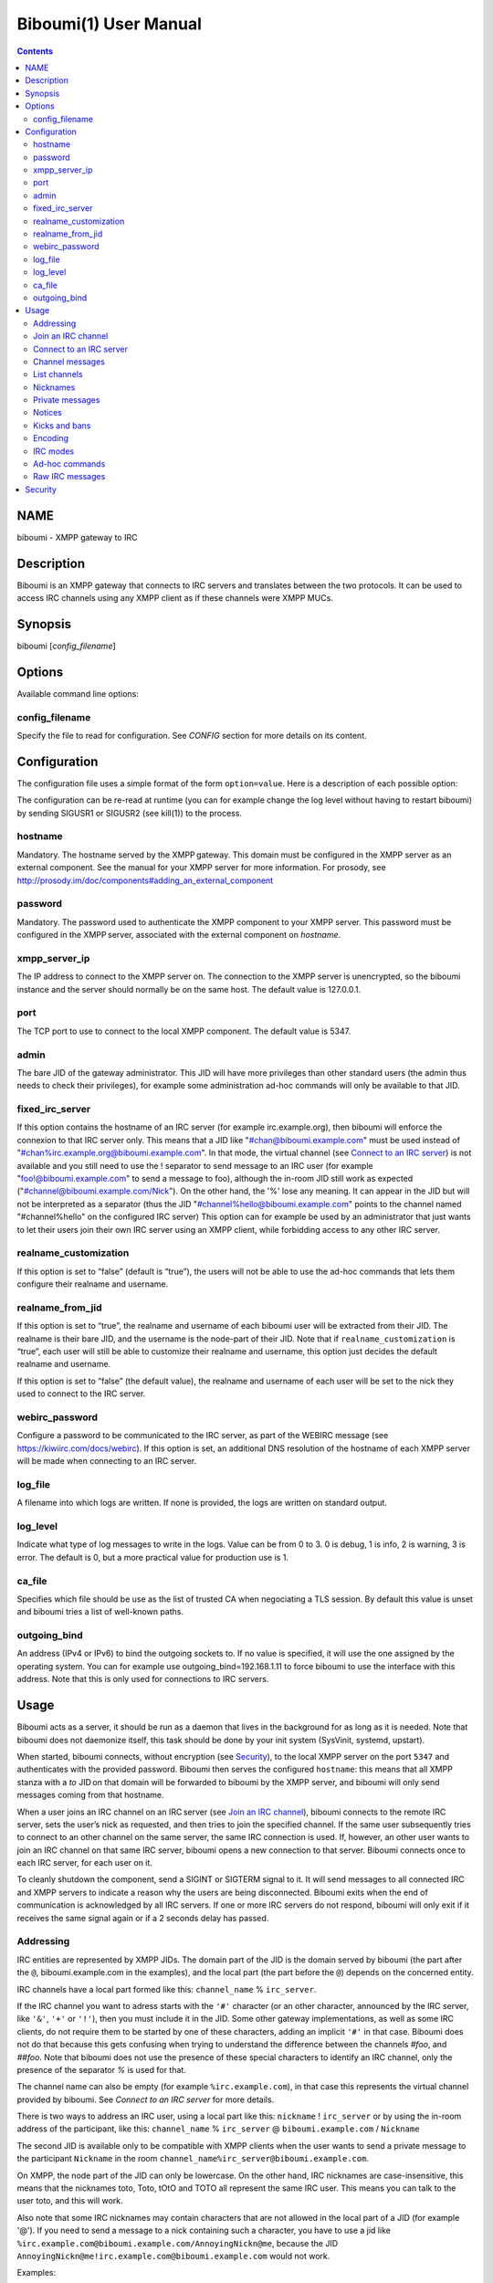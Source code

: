 =======================
Biboumi(1) User Manual
=======================

.. contents:: :depth: 2

NAME
====

biboumi - XMPP gateway to IRC

Description
===========

Biboumi is an XMPP gateway that connects to IRC servers and translates
between the two protocols. It can be used to access IRC channels using any
XMPP client as if these channels were XMPP MUCs.

Synopsis
========

biboumi [*config_filename*\ ]

Options
=======

Available command line options:

config_filename
---------------

Specify the file to read for configuration. See *CONFIG* section for more
details on its content.

Configuration
=============

The configuration file uses a simple format of the form
``option=value``. Here is a description of each possible option:

The configuration can be re-read at runtime (you can for example change the
log level without having to restart biboumi) by sending SIGUSR1 or SIGUSR2
(see kill(1)) to the process.

hostname
--------

Mandatory. The hostname served by the XMPP gateway.  This domain must be
configured in the XMPP server as an external component.  See the manual
for your XMPP server for more information.  For prosody, see
http://prosody.im/doc/components#adding_an_external_component

password
--------

Mandatory. The password used to authenticate the XMPP component to your
XMPP server.  This password must be configured in the XMPP server,
associated with the external component on *hostname*.

xmpp_server_ip
--------------

The IP address to connect to the XMPP server on. The connection to the
XMPP server is unencrypted, so the biboumi instance and the server should
normally be on the same host. The default value is 127.0.0.1.

port
----

The TCP port to use to connect to the local XMPP component. The default
value is 5347.

admin
-----

The bare JID of the gateway administrator. This JID will have more
privileges than other standard users (the admin thus needs to check their
privileges), for example some administration ad-hoc commands will only be
available to that JID.

fixed_irc_server
----------------

If this option contains the hostname of an IRC server (for example
irc.example.org), then biboumi will enforce the connexion to that IRC
server only.  This means that a JID like "#chan@biboumi.example.com" must
be used instead of "#chan%irc.example.org@biboumi.example.com".  In that
mode, the virtual channel (see `Connect to an IRC server`_) is not
available and you still need to use the ! separator to send message to an
IRC user (for example "foo!@biboumi.example.com" to send a message to
foo), although the in-room JID still work as expected
("#channel@biboumi.example.com/Nick").  On the other hand, the '%' lose
any meaning.  It can appear in the JID but will not be interpreted as a
separator (thus the JID "#channel%hello@biboumi.example.com" points to the
channel named "#channel%hello" on the configured IRC server) This option
can for example be used by an administrator that just wants to let their
users join their own IRC server using an XMPP client, while forbidding
access to any other IRC server.

realname_customization
----------------------

If this option is set to “false” (default is “true”), the users will not be
able to use the ad-hoc commands that lets them configure their realname and
username.

realname_from_jid
-----------------

If this option is set to “true”, the realname and username of each biboumi
user will be extracted from their JID.  The realname is their bare JID, and
the username is the node-part of their JID.  Note that if
``realname_customization`` is “true”, each user will still be able to
customize their realname and username, this option just decides the default
realname and username.

If this option is set to “false” (the default value), the realname and
username of each user will be set to the nick they used to connect to the
IRC server.

webirc_password
---------------

Configure a password to be communicated to the IRC server, as part of the
WEBIRC message (see https://kiwiirc.com/docs/webirc).  If this option is
set, an additional DNS resolution of the hostname of each XMPP server will
be made when connecting to an IRC server.

log_file
--------

A filename into which logs are written.  If none is provided, the logs are
written on standard output.

log_level
---------

Indicate what type of log messages to write in the logs.  Value can be
from 0 to 3.  0 is debug, 1 is info, 2 is warning, 3 is error.  The
default is 0, but a more practical value for production use is 1.

ca_file
-------

Specifies which file should be use as the list of trusted CA when
negociating a TLS session. By default this value is unset and biboumi
tries a list of well-known paths.

outgoing_bind
-------------

An address (IPv4 or IPv6) to bind the outgoing sockets to.  If no value is
specified, it will use the one assigned by the operating system.  You can
for example use outgoing_bind=192.168.1.11 to force biboumi to use the
interface with this address.  Note that this is only used for connections
to IRC servers.

Usage
=====

Biboumi acts as a server, it should be run as a daemon that lives in the
background for as long as it is needed.  Note that biboumi does not
daemonize itself, this task should be done by your init system (SysVinit,
systemd, upstart).

When started, biboumi connects, without encryption (see `Security`_), to the
local XMPP server on the port ``5347`` and authenticates with the provided
password.  Biboumi then serves the configured ``hostname``: this means that
all XMPP stanza with a `to` JID on that domain will be forwarded to biboumi
by the XMPP server, and biboumi will only send messages coming from that
hostname.

When a user joins an IRC channel on an IRC server (see `Join an IRC
channel`_), biboumi connects to the remote IRC server, sets the user’s nick
as requested, and then tries to join the specified channel.  If the same
user subsequently tries to connect to an other channel on the same server,
the same IRC connection is used.  If, however, an other user wants to join
an IRC channel on that same IRC server, biboumi opens a new connection to
that server.  Biboumi connects once to each IRC server, for each user on it.

To cleanly shutdown the component, send a SIGINT or SIGTERM signal to it.
It will send messages to all connected IRC and XMPP servers to indicate a
reason why the users are being disconnected.  Biboumi exits when the end of
communication is acknowledged by all IRC servers.  If one or more IRC
servers do not respond, biboumi will only exit if it receives the same
signal again or if a 2 seconds delay has passed.

Addressing
----------

IRC entities are represented by XMPP JIDs.  The domain part of the JID is
the domain served by biboumi (the part after the ``@``, biboumi.example.com in
the examples), and the local part (the part before the ``@``) depends on the
concerned entity.

IRC channels have a local part formed like this:
``channel_name`` % ``irc_server``.

If the IRC channel you want to adress starts with the ``'#'`` character (or an
other character, announced by the IRC server, like ``'&'``, ``'+'`` or ``'!'``),
then you must include it in the JID.  Some other gateway implementations, as
well as some IRC clients, do not require them to be started by one of these
characters, adding an implicit ``'#'`` in that case.  Biboumi does not do that
because this gets confusing when trying to understand the difference between
the channels *#foo*, and *##foo*. Note that biboumi does not use the
presence of these special characters to identify an IRC channel, only the
presence of the separator `%` is used for that.

The channel name can also be empty (for example ``%irc.example.com``), in that
case this represents the virtual channel provided by biboumi.  See *Connect
to an IRC server* for more details.

There is two ways to address an IRC user, using a local part like this:
``nickname`` ! ``irc_server``
or by using the in-room address of the participant, like this:
``channel_name`` % ``irc_server`` @ ``biboumi.example.com`` / ``Nickname``

The second JID is available only to be compatible with XMPP clients when the
user wants to send a private message to the participant ``Nickname`` in the
room ``channel_name%irc_server@biboumi.example.com``.

On XMPP, the node part of the JID can only be lowercase.  On the other hand,
IRC nicknames are case-insensitive, this means that the nicknames toto,
Toto, tOtO and TOTO all represent the same IRC user.  This means you can
talk to the user toto, and this will work.

Also note that some IRC nicknames may contain characters that are not
allowed in the local part of a JID (for example '@').  If you need to send a
message to a nick containing such a character, you have to use a jid like
``%irc.example.com@biboumi.example.com/AnnoyingNickn@me``, because the JID
``AnnoyingNickn@me!irc.example.com@biboumi.example.com`` would not work.

Examples:

* ``#foo%irc.example.com@biboumi.example.com`` is the #foo IRC channel, on the
  irc.example.com IRC server, and this is served by the biboumi instance on
  biboumi.example.com

* ``toto!irc.example.com@biboumi.example.com`` is the IRC user named toto, or
  TotO, etc.

* ``irc.example.com@biboumi.example.com`` is the IRC server irc.example.com.

* ``%irc.example.com@biboumi.example.com`` is the virtual channel provided by
  biboumi, for the IRC server irc.example.com.

Note: Some JIDs are valid but make no sense in the context of
biboumi:

* ``!irc.example.com@biboumi.example.com`` is the empty-string nick on the
  irc.example.com server. It makes no sense to try to send messages to it.

* ``#test%@biboumi.example.com``, or any other JID that does not contain an
  IRC server is invalid. Any message to that kind of JID will trigger an
  error, or will be ignored.

If compiled with Libidn, an IRC channel participant has a bare JID
representing the “hostname” provided by the IRC server.  This JID can only
be used to set IRC modes (for example to ban a user based on its IP), or to
identify user. It cannot be used to contact that user using biboumi.

Join an IRC channel
-------------------

To join an IRC channel ``#foo`` on the IRC server ``irc.example.com``,
join the XMPP MUC ``#foo%irc.example.com@biboumi.example.com``.

Connect to an IRC server
------------------------

The connection to the IRC server is automatically made when the user tries
to join any channel on that IRC server.  The connection is closed whenever
the last channel on that server is left by the user.  To be able to stay
connected to an IRC server without having to be in a real IRC channel,
biboumi provides a virtual channel on the jid
``%irc.example.com@biboumi.example.com``.  For example if you want to join the
channel ``#foo`` on the server ``irc.example.com``, but you need to authenticate
to a bot of the server before you’re allowed to join it, you can first join
the room ``%irc.example.com@biboumi.example.com`` (this will effectively
connect you to the IRC server without joining any room), then send your
authentication message to the user ``bot!irc.example.com@biboumi.example.com``
and finally join the room ``#foo%irc.example.com@biboumi.example.com``.

Channel messages
----------------

On XMPP, unlike on IRC, the displayed order of the messages is the same for
all participants of a MUC.  Biboumi can not however provide this feature, as
it cannot know whether the IRC server has received and forwarded the
messages to other users.  This means that the order of the messages
displayed in your XMPP client may not be the same than the order on other
IRC users’.

List channels
-------------

You can list the IRC channels on a given IRC server by sending an XMPP disco
items request on the IRC server JID.  The number of channels on some servers
is huge, and biboumi does not (yet) support result set management (XEP 0059)
so the result stanza may be very big.

Nicknames
---------

On IRC, nicknames are server-wide.  This means that one user only has one
single nickname at one given time on all the channels of a server. This is
different from XMPP where a user can have a different nick on each MUC,
even if these MUCs are on the same server.

This means that the nick you choose when joining your first IRC channel on a
given IRC server will be your nickname in all other channels that you join
on that same IRC server.
If you explicitely change your nickname on one channel, your nickname will
be changed on all channels on the same server as well.
Joining a new channel with a different nick, however, will not change your
nick.  The provided nick will be ignored, in order to avoid changing your
nick on the whole server by mistake.  If you want to have a different
nickname in the channel you’re going to join, you need to do it explicitly
with the NICK command before joining the channel.

Private messages
----------------

Private messages are handled differently on IRC and on XMPP.  On IRC, you
talk directly to one server-user: toto on the channel #foo is the same user
as toto on the channel #bar (as long as these two channels are on the same
IRC server).  By default you will receive private messages from the “global”
user (aka nickname!irc.example.com@biboumi.example.com), unless you
previously sent a message to an in-room participant (something like
\#test%irc.example.com@biboumi.example.com/nickname), in which case future
messages from that same user will be received from that same “in-room” JID.

Notices
-------

Notices are received exactly like private messages.  It is not possible to
send a notice.

Kicks and bans
--------------

Kicks are transparently translated from one protocol to another.  However
banning an XMPP participant has no effect.  To ban an user you need to set a
mode +b on that user nick or host (see `IRC modes`_) and then kick it.

Encoding
--------

On XMPP, the encoding is always ``UTF-8``, whereas on IRC the encoding of
each message can be anything.

This means that biboumi has to convert everything coming from IRC into UTF-8
without knowing the encoding of the received messages.  To do so, it checks
if each message is UTF-8 valid, if not it tries to convert from
``iso_8859-1`` (because this appears to be the most common case, at least
on the channels I visit) to ``UTF-``.  If that conversion fails at some
point, a placeholder character ``'�'`` is inserted to indicate this
decoding error.

Messages are always sent in UTF-8 over IRC, no conversion is done in that
direction.

IRC modes
---------

One feature that doesn’t exist on XMPP but does on IRC is the ``modes``.
Although some of these modes have a correspondance in the XMPP world (for
example the ``+o`` mode on a user corresponds to the ``moderator`` role in
XMPP), it is impossible to map all these modes to an XMPP feature.  To
circumvent this problem, biboumi provides a raw notification when modes are
changed, and lets the user change the modes directly.

To change modes, simply send a message starting with “``/mode``” followed by
the modes and the arguments you want to send to the IRC server.  For example
“/mode +aho louiz”.  Note that your XMPP client may interprete messages
begining with “/” like a command.  To actually send a message starting with
a slash, you may need to start your message with “//mode” or “/say /mode”,
depending on your client.

When a mode is changed, the user is notified by a message coming from the
MUC bare JID, looking like “Mode #foo [+ov] [toto tutu]”.  In addition, if
the mode change can be translated to an XMPP feature, the user will be
notified of this XMPP event as well. For example if a mode “+o toto” is
received, then toto’s role will be changed to moderator.  The mapping
between IRC modes and XMPP features is as follow:

``+q``
  Sets the participant’s role to ``moderator`` and its affiliation to ``owner``.

``+a``
  Sets the participant’s role to ``moderator`` and its affiliation to ``owner``.

``+o``
  Sets the participant’s role to ``moderator`` and its affiliation to  ``admin``.

``+h``
  Sets the participant’s role to ``moderator`` and its affiliation to  ``member``.

``+v``
  Sets the participant’s role to `participant` and its affiliation to ``member``.

Similarly, when a biboumi user changes some participant's affiliation or role, biboumi translates that in an IRC mode change.

Affiliation set to ``none``
  Sets mode to -vhoaq

Affiliation set to ``member``
  Sets mode to +v-hoaq

Role set to ``moderator``
  Sets mode to +h-oaq

Affiliation set to ``admin``
  Sets mode to +o-aq

Affiliation set to ``owner``
  Sets mode to +a-q

Ad-hoc commands
---------------

Biboumi supports a few ad-hoc commands, as described in the XEP 0050.
Different ad-hoc commands are available for each JID type.

On the gateway itself (e.g on the JID biboumi.example.com):
~~~~~~~~~~~~~~~~~~~~~~~~~~~~~~~~~~~~~~~~~~~~~~~~~~~~~~~~~~~

- ping: Just respond “pong”

- hello: Provide a form, where the user enters their name, and biboumi
  responds with a nice greeting.

- disconnect-user: Only available to the administrator. The user provides
  a list of JIDs, and a quit message. All the selected users are
  disconnected from all the IRC servers to which they were connected,
  using the provided quit message. Sending SIGINT to biboumi is equivalent
  to using this command by selecting all the connected JIDs and using the
  “Gateway shutdown” quit message, except that biboumi does not exit when
  using this ad-hoc command.

- disconnect-from-irc-servers: Disconnect a single user from one or more
  IRC server.  The user is immediately disconnected by closing the socket,
  no message is sent to the IRC server, but the user is of course notified
  with an XMPP message.  The administrator can disconnect any user, while
  the other users can only disconnect themselves.

On a server JID (e.g on the JID chat.freenode.org@biboumi.example.com)
~~~~~~~~~~~~~~~~~~~~~~~~~~~~~~~~~~~~~~~~~~~~~~~~~~~~~~~~~~~~~~~~~~~~~~

- Configure: Lets each user configure some options that applies to the
  concerned IRC server.

On a channel JID (e.g on the JID #test%chat.freenode.org@biboumi.example.com)
~~~~~~~~~~~~~~~~~~~~~~~~~~~~~~~~~~~~~~~~~~~~~~~~~~~~~~~~~~~~~~~~~~~~~~~~~~~~~

- Configure: Lets each user configure some options that applies to the
  concerned IRC channel.  Some of these options, if not configured for a
  specific channel, defaults to the value configured at the IRC server
  level.  For example the encoding can be specified for both the channel
  and the server.  If an encoding is not specified for a channel, the
  encoding configured in the server applies.

Raw IRC messages
----------------

Biboumi tries to support as many IRC features as possible, but doesn’t
handle everything yet (or ever).  In order to let the user send any
arbitrary IRC message, biboumi forwards any XMPP message received on an IRC
Server JID (see *ADDRESSING*) as a raw command to that IRC server.

For example, to WHOIS the user Foo on the server irc.example.com, a user can
send the message “WHOIS Foo” to “irc.example.com@biboumi.example.com”.

The message will be forwarded as is, without any modification appart from
adding "\r\n" at the end (to make it a valid IRC message).  You need to have
a little bit of understanding of the IRC protocol to use this feature.

Security
========

The connection to the XMPP server can only be made on localhost.  The
XMPP server is not supposed to accept non-local connections from components.
Thus, encryption is not used to connect to the local XMPP server because it
is useless.

If compiled with the Botan library, biboumi can use TLS when communicating
with the IRC serveres.  It will first try ports 6697 and 6670 and use TLS if
it succeeds, if connection fails on both these ports, the connection is
established on port 6667 without any encryption.

Biboumi does not check if the received JIDs are properly formatted using
nodeprep.  This must be done by the XMPP server to which biboumi is directly
connected.

Note if you use a biboumi that you have no control on: remember that the
administrator of the gateway you use is able to view all your IRC
conversations, whether you’re using encryption or not.  This is exactly as
if you were running your IRC client on someone else’s server.  Only use
biboumi if you trust its administrator (or, better, if you are the
administrator) or if you don’t intend to have any private conversation.

Biboumi does not provide a way to ban users from connecting to it, has no
protection against flood or any sort of abuse that your users may cause on
the IRC servers. Some XMPP server however offer the possibility to restrict
what JID can access a gateway. Use that feature if you wish to grant access
to your biboumi instance only to a list of trusted users.
